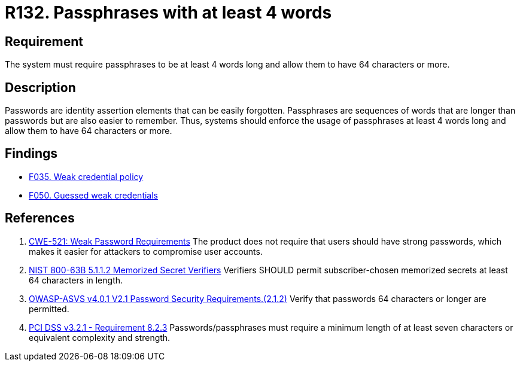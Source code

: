 :slug: rules/132/
:category: credentials
:description: This requirement establishes the importance of defining passphrases with at least 4 words and allowing them to be more than 64 characters long.
:keywords: Password, Length, Passphrase, ASVS, CWE, NIST, PCI DSS, Rules, Ethical Hacking, Pentesting
:rules: yes

= R132. Passphrases with at least 4 words

== Requirement

The system must require passphrases to be at least 4 words long
and allow them to have 64 characters or more.

== Description

Passwords are identity assertion elements that can be easily forgotten.
Passphrases are sequences of words that are longer than passwords but are also
easier to remember.
Thus, systems should enforce the usage of passphrases at least 4 words long
and allow them to have 64 characters or more.

== Findings

* [inner]#link:/web/findings/035/[F035. Weak credential policy]#

* [inner]#link:/web/findings/050/[F050. Guessed weak credentials]#

== References

. [[r1]] link:https://cwe.mitre.org/data/definitions/521.html[CWE-521: Weak Password Requirements]
The product does not require that users should have strong passwords,
which makes it easier for attackers to compromise user accounts.

. [[r2]] link:https://pages.nist.gov/800-63-3/sp800-63b.html[NIST 800-63B 5.1.1.2 Memorized Secret Verifiers]
Verifiers SHOULD permit subscriber-chosen memorized secrets at least 64
characters in length.

. [[r3]] link:https://owasp.org/www-project-application-security-verification-standard/[OWASP-ASVS v4.0.1
V2.1 Password Security Requirements.(2.1.2)]
Verify that passwords 64 characters or longer are permitted.

. [[r4]] link:https://www.pcisecuritystandards.org/documents/PCI_DSS_v3-2-1.pdf[PCI DSS v3.2.1 - Requirement 8.2.3]
Passwords/passphrases must require a minimum length of at least seven
characters or equivalent complexity and strength.
